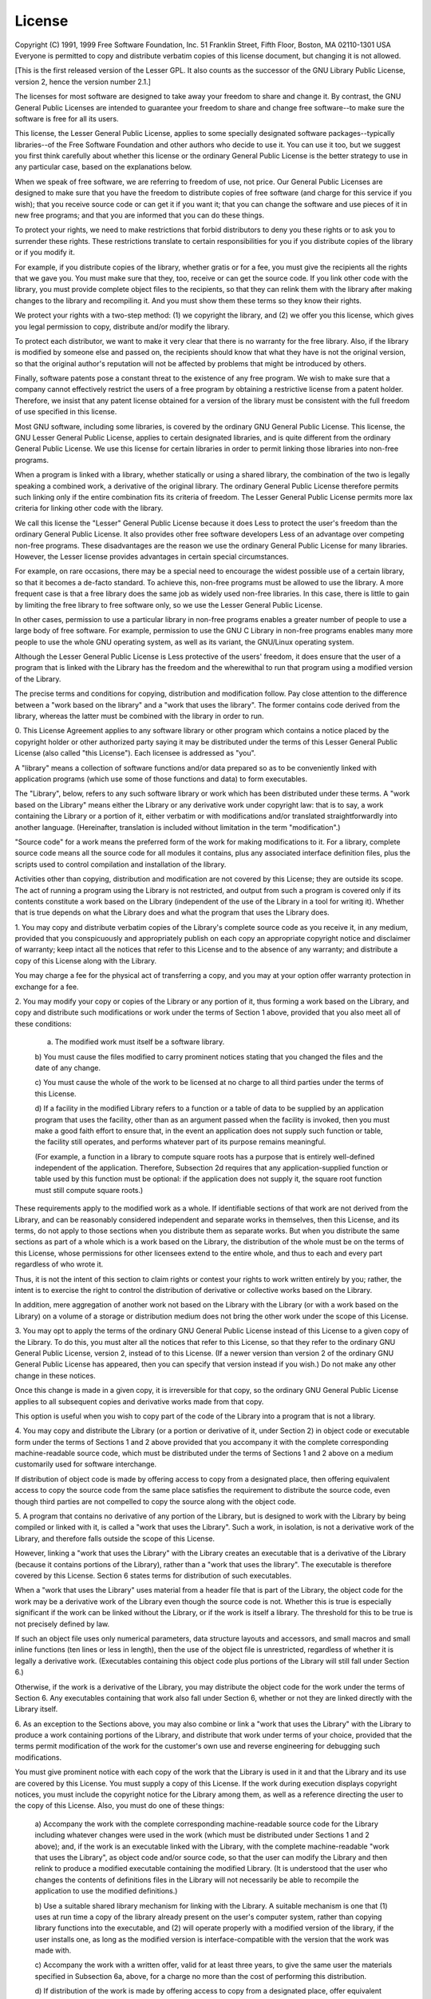 License
=======

.. centered:: GNU LESSER GENERAL PUBLIC LICENSE

.. centered:: Version 2.1, February 1999

Copyright (C) 1991, 1999 Free Software Foundation, Inc.
51 Franklin Street, Fifth Floor, Boston, MA  02110-1301  USA
Everyone is permitted to copy and distribute verbatim copies
of this license document, but changing it is not allowed.

[This is the first released version of the Lesser GPL.  It also counts
as the successor of the GNU Library Public License, version 2, hence
the version number 2.1.]

.. centered:: Preamble

The licenses for most software are designed to take away your
freedom to share and change it.  By contrast, the GNU General Public
Licenses are intended to guarantee your freedom to share and change
free software--to make sure the software is free for all its users.

This license, the Lesser General Public License, applies to some
specially designated software packages--typically libraries--of the
Free Software Foundation and other authors who decide to use it.  You
can use it too, but we suggest you first think carefully about whether
this license or the ordinary General Public License is the better
strategy to use in any particular case, based on the explanations below.

When we speak of free software, we are referring to freedom of use,
not price.  Our General Public Licenses are designed to make sure that
you have the freedom to distribute copies of free software (and charge
for this service if you wish); that you receive source code or can get
it if you want it; that you can change the software and use pieces of
it in new free programs; and that you are informed that you can do
these things.

To protect your rights, we need to make restrictions that forbid
distributors to deny you these rights or to ask you to surrender these
rights.  These restrictions translate to certain responsibilities for
you if you distribute copies of the library or if you modify it.

For example, if you distribute copies of the library, whether gratis
or for a fee, you must give the recipients all the rights that we gave
you.  You must make sure that they, too, receive or can get the source
code.  If you link other code with the library, you must provide
complete object files to the recipients, so that they can relink them
with the library after making changes to the library and recompiling
it.  And you must show them these terms so they know their rights.

We protect your rights with a two-step method: (1) we copyright the
library, and (2) we offer you this license, which gives you legal
permission to copy, distribute and/or modify the library.

To protect each distributor, we want to make it very clear that
there is no warranty for the free library.  Also, if the library is
modified by someone else and passed on, the recipients should know
that what they have is not the original version, so that the original
author's reputation will not be affected by problems that might be
introduced by others.

Finally, software patents pose a constant threat to the existence of
any free program.  We wish to make sure that a company cannot
effectively restrict the users of a free program by obtaining a
restrictive license from a patent holder.  Therefore, we insist that
any patent license obtained for a version of the library must be
consistent with the full freedom of use specified in this license.

Most GNU software, including some libraries, is covered by the
ordinary GNU General Public License.  This license, the GNU Lesser
General Public License, applies to certain designated libraries, and
is quite different from the ordinary General Public License.  We use
this license for certain libraries in order to permit linking those
libraries into non-free programs.

When a program is linked with a library, whether statically or using
a shared library, the combination of the two is legally speaking a
combined work, a derivative of the original library.  The ordinary
General Public License therefore permits such linking only if the
entire combination fits its criteria of freedom.  The Lesser General
Public License permits more lax criteria for linking other code with
the library.

We call this license the "Lesser" General Public License because it
does Less to protect the user's freedom than the ordinary General
Public License.  It also provides other free software developers Less
of an advantage over competing non-free programs.  These disadvantages
are the reason we use the ordinary General Public License for many
libraries.  However, the Lesser license provides advantages in certain
special circumstances.

For example, on rare occasions, there may be a special need to
encourage the widest possible use of a certain library, so that it becomes
a de-facto standard.  To achieve this, non-free programs must be
allowed to use the library.  A more frequent case is that a free
library does the same job as widely used non-free libraries.  In this
case, there is little to gain by limiting the free library to free
software only, so we use the Lesser General Public License.

In other cases, permission to use a particular library in non-free
programs enables a greater number of people to use a large body of
free software.  For example, permission to use the GNU C Library in
non-free programs enables many more people to use the whole GNU
operating system, as well as its variant, the GNU/Linux operating
system.

Although the Lesser General Public License is Less protective of the
users' freedom, it does ensure that the user of a program that is
linked with the Library has the freedom and the wherewithal to run
that program using a modified version of the Library.

The precise terms and conditions for copying, distribution and
modification follow.  Pay close attention to the difference between a
"work based on the library" and a "work that uses the library".  The
former contains code derived from the library, whereas the latter must
be combined with the library in order to run.

.. centered:: GNU LESSER GENERAL PUBLIC LICENSE

.. centered:: TERMS AND CONDITIONS FOR COPYING, DISTRIBUTION AND MODIFICATION

0. This License Agreement applies to any software library or other
program which contains a notice placed by the copyright holder or
other authorized party saying it may be distributed under the terms of
this Lesser General Public License (also called "this License").
Each licensee is addressed as "you".

A "library" means a collection of software functions and/or data
prepared so as to be conveniently linked with application programs
(which use some of those functions and data) to form executables.

The "Library", below, refers to any such software library or work
which has been distributed under these terms.  A "work based on the
Library" means either the Library or any derivative work under
copyright law: that is to say, a work containing the Library or a
portion of it, either verbatim or with modifications and/or translated
straightforwardly into another language.  (Hereinafter, translation is
included without limitation in the term "modification".)

"Source code" for a work means the preferred form of the work for
making modifications to it.  For a library, complete source code means
all the source code for all modules it contains, plus any associated
interface definition files, plus the scripts used to control compilation
and installation of the library.

Activities other than copying, distribution and modification are not
covered by this License; they are outside its scope.  The act of
running a program using the Library is not restricted, and output from
such a program is covered only if its contents constitute a work based
on the Library (independent of the use of the Library in a tool for
writing it).  Whether that is true depends on what the Library does
and what the program that uses the Library does.

1. You may copy and distribute verbatim copies of the Library's
complete source code as you receive it, in any medium, provided that
you conspicuously and appropriately publish on each copy an
appropriate copyright notice and disclaimer of warranty; keep intact
all the notices that refer to this License and to the absence of any
warranty; and distribute a copy of this License along with the
Library.

You may charge a fee for the physical act of transferring a copy,
and you may at your option offer warranty protection in exchange for a
fee.

2. You may modify your copy or copies of the Library or any portion
of it, thus forming a work based on the Library, and copy and
distribute such modifications or work under the terms of Section 1
above, provided that you also meet all of these conditions:

    a) The modified work must itself be a software library.

    b) You must cause the files modified to carry prominent notices
    stating that you changed the files and the date of any change.

    c) You must cause the whole of the work to be licensed at no
    charge to all third parties under the terms of this License.

    d) If a facility in the modified Library refers to a function or a
    table of data to be supplied by an application program that uses
    the facility, other than as an argument passed when the facility
    is invoked, then you must make a good faith effort to ensure that,
    in the event an application does not supply such function or
    table, the facility still operates, and performs whatever part of
    its purpose remains meaningful.

    (For example, a function in a library to compute square roots has
    a purpose that is entirely well-defined independent of the
    application.  Therefore, Subsection 2d requires that any
    application-supplied function or table used by this function must
    be optional: if the application does not supply it, the square
    root function must still compute square roots.)

These requirements apply to the modified work as a whole.  If
identifiable sections of that work are not derived from the Library,
and can be reasonably considered independent and separate works in
themselves, then this License, and its terms, do not apply to those
sections when you distribute them as separate works.  But when you
distribute the same sections as part of a whole which is a work based
on the Library, the distribution of the whole must be on the terms of
this License, whose permissions for other licensees extend to the
entire whole, and thus to each and every part regardless of who wrote
it.

Thus, it is not the intent of this section to claim rights or contest
your rights to work written entirely by you; rather, the intent is to
exercise the right to control the distribution of derivative or
collective works based on the Library.

In addition, mere aggregation of another work not based on the Library
with the Library (or with a work based on the Library) on a volume of
a storage or distribution medium does not bring the other work under
the scope of this License.

3. You may opt to apply the terms of the ordinary GNU General Public
License instead of this License to a given copy of the Library.  To do
this, you must alter all the notices that refer to this License, so
that they refer to the ordinary GNU General Public License, version 2,
instead of to this License.  (If a newer version than version 2 of the
ordinary GNU General Public License has appeared, then you can specify
that version instead if you wish.)  Do not make any other change in
these notices.

Once this change is made in a given copy, it is irreversible for
that copy, so the ordinary GNU General Public License applies to all
subsequent copies and derivative works made from that copy.

This option is useful when you wish to copy part of the code of
the Library into a program that is not a library.

4. You may copy and distribute the Library (or a portion or
derivative of it, under Section 2) in object code or executable form
under the terms of Sections 1 and 2 above provided that you accompany
it with the complete corresponding machine-readable source code, which
must be distributed under the terms of Sections 1 and 2 above on a
medium customarily used for software interchange.

If distribution of object code is made by offering access to copy
from a designated place, then offering equivalent access to copy the
source code from the same place satisfies the requirement to
distribute the source code, even though third parties are not
compelled to copy the source along with the object code.

5. A program that contains no derivative of any portion of the
Library, but is designed to work with the Library by being compiled or
linked with it, is called a "work that uses the Library".  Such a
work, in isolation, is not a derivative work of the Library, and
therefore falls outside the scope of this License.

However, linking a "work that uses the Library" with the Library
creates an executable that is a derivative of the Library (because it
contains portions of the Library), rather than a "work that uses the
library".  The executable is therefore covered by this License.
Section 6 states terms for distribution of such executables.

When a "work that uses the Library" uses material from a header file
that is part of the Library, the object code for the work may be a
derivative work of the Library even though the source code is not.
Whether this is true is especially significant if the work can be
linked without the Library, or if the work is itself a library.  The
threshold for this to be true is not precisely defined by law.

If such an object file uses only numerical parameters, data
structure layouts and accessors, and small macros and small inline
functions (ten lines or less in length), then the use of the object
file is unrestricted, regardless of whether it is legally a derivative
work.  (Executables containing this object code plus portions of the
Library will still fall under Section 6.)

Otherwise, if the work is a derivative of the Library, you may
distribute the object code for the work under the terms of Section 6.
Any executables containing that work also fall under Section 6,
whether or not they are linked directly with the Library itself.

6. As an exception to the Sections above, you may also combine or
link a "work that uses the Library" with the Library to produce a
work containing portions of the Library, and distribute that work
under terms of your choice, provided that the terms permit
modification of the work for the customer's own use and reverse
engineering for debugging such modifications.

You must give prominent notice with each copy of the work that the
Library is used in it and that the Library and its use are covered by
this License.  You must supply a copy of this License.  If the work
during execution displays copyright notices, you must include the
copyright notice for the Library among them, as well as a reference
directing the user to the copy of this License.  Also, you must do one
of these things:

    a) Accompany the work with the complete corresponding
    machine-readable source code for the Library including whatever
    changes were used in the work (which must be distributed under
    Sections 1 and 2 above); and, if the work is an executable linked
    with the Library, with the complete machine-readable "work that
    uses the Library", as object code and/or source code, so that the
    user can modify the Library and then relink to produce a modified
    executable containing the modified Library.  (It is understood
    that the user who changes the contents of definitions files in the
    Library will not necessarily be able to recompile the application
    to use the modified definitions.)

    b) Use a suitable shared library mechanism for linking with the
    Library.  A suitable mechanism is one that (1) uses at run time a
    copy of the library already present on the user's computer system,
    rather than copying library functions into the executable, and (2)
    will operate properly with a modified version of the library, if
    the user installs one, as long as the modified version is
    interface-compatible with the version that the work was made with.

    c) Accompany the work with a written offer, valid for at
    least three years, to give the same user the materials
    specified in Subsection 6a, above, for a charge no more
    than the cost of performing this distribution.

    d) If distribution of the work is made by offering access to copy
    from a designated place, offer equivalent access to copy the above
    specified materials from the same place.

    e) Verify that the user has already received a copy of these
    materials or that you have already sent this user a copy.

For an executable, the required form of the "work that uses the
Library" must include any data and utility programs needed for
reproducing the executable from it.  However, as a special exception,
the materials to be distributed need not include anything that is
normally distributed (in either source or binary form) with the major
components (compiler, kernel, and so on) of the operating system on
which the executable runs, unless that component itself accompanies
the executable.

It may happen that this requirement contradicts the license
restrictions of other proprietary libraries that do not normally
accompany the operating system.  Such a contradiction means you cannot
use both them and the Library together in an executable that you
distribute.

7. You may place library facilities that are a work based on the
Library side-by-side in a single library together with other library
facilities not covered by this License, and distribute such a combined
library, provided that the separate distribution of the work based on
the Library and of the other library facilities is otherwise
permitted, and provided that you do these two things:

    a) Accompany the combined library with a copy of the same work
    based on the Library, uncombined with any other library
    facilities.  This must be distributed under the terms of the
    Sections above.

    b) Give prominent notice with the combined library of the fact
    that part of it is a work based on the Library, and explaining
    where to find the accompanying uncombined form of the same work.

8. You may not copy, modify, sublicense, link with, or distribute
the Library except as expressly provided under this License.  Any
attempt otherwise to copy, modify, sublicense, link with, or
distribute the Library is void, and will automatically terminate your
rights under this License.  However, parties who have received copies,
or rights, from you under this License will not have their licenses
terminated so long as such parties remain in full compliance.

9. You are not required to accept this License, since you have not
signed it.  However, nothing else grants you permission to modify or
distribute the Library or its derivative works.  These actions are
prohibited by law if you do not accept this License.  Therefore, by
modifying or distributing the Library (or any work based on the
Library), you indicate your acceptance of this License to do so, and
all its terms and conditions for copying, distributing or modifying
the Library or works based on it.

10. Each time you redistribute the Library (or any work based on the
Library), the recipient automatically receives a license from the
original licensor to copy, distribute, link with or modify the Library
subject to these terms and conditions.  You may not impose any further
restrictions on the recipients' exercise of the rights granted herein.
You are not responsible for enforcing compliance by third parties with
this License.

11. If, as a consequence of a court judgment or allegation of patent
infringement or for any other reason (not limited to patent issues),
conditions are imposed on you (whether by court order, agreement or
otherwise) that contradict the conditions of this License, they do not
excuse you from the conditions of this License.  If you cannot
distribute so as to satisfy simultaneously your obligations under this
License and any other pertinent obligations, then as a consequence you
may not distribute the Library at all.  For example, if a patent
license would not permit royalty-free redistribution of the Library by
all those who receive copies directly or indirectly through you, then
the only way you could satisfy both it and this License would be to
refrain entirely from distribution of the Library.

If any portion of this section is held invalid or unenforceable under any
particular circumstance, the balance of the section is intended to apply,
and the section as a whole is intended to apply in other circumstances.

It is not the purpose of this section to induce you to infringe any
patents or other property right claims or to contest validity of any
such claims; this section has the sole purpose of protecting the
integrity of the free software distribution system which is
implemented by public license practices.  Many people have made
generous contributions to the wide range of software distributed
through that system in reliance on consistent application of that
system; it is up to the author/donor to decide if he or she is willing
to distribute software through any other system and a licensee cannot
impose that choice.

This section is intended to make thoroughly clear what is believed to
be a consequence of the rest of this License.

12. If the distribution and/or use of the Library is restricted in
certain countries either by patents or by copyrighted interfaces, the
original copyright holder who places the Library under this License may add
an explicit geographical distribution limitation excluding those countries,
so that distribution is permitted only in or among countries not thus
excluded.  In such case, this License incorporates the limitation as if
written in the body of this License.

13. The Free Software Foundation may publish revised and/or new
versions of the Lesser General Public License from time to time.
Such new versions will be similar in spirit to the present version,
but may differ in detail to address new problems or concerns.

Each version is given a distinguishing version number.  If the Library
specifies a version number of this License which applies to it and
"any later version", you have the option of following the terms and
conditions either of that version or of any later version published by
the Free Software Foundation.  If the Library does not specify a
license version number, you may choose any version ever published by
the Free Software Foundation.

14. If you wish to incorporate parts of the Library into other free
programs whose distribution conditions are incompatible with these,
write to the author to ask for permission.  For software which is
copyrighted by the Free Software Foundation, write to the Free
Software Foundation; we sometimes make exceptions for this.  Our
decision will be guided by the two goals of preserving the free status
of all derivatives of our free software and of promoting the sharing
and reuse of software generally.

.. centered:: NO WARRANTY

15. BECAUSE THE LIBRARY IS LICENSED FREE OF CHARGE, THERE IS NO
WARRANTY FOR THE LIBRARY, TO THE EXTENT PERMITTED BY APPLICABLE LAW.
EXCEPT WHEN OTHERWISE STATED IN WRITING THE COPYRIGHT HOLDERS AND/OR
OTHER PARTIES PROVIDE THE LIBRARY "AS IS" WITHOUT WARRANTY OF ANY
KIND, EITHER EXPRESSED OR IMPLIED, INCLUDING, BUT NOT LIMITED TO, THE
IMPLIED WARRANTIES OF MERCHANTABILITY AND FITNESS FOR A PARTICULAR
PURPOSE.  THE ENTIRE RISK AS TO THE QUALITY AND PERFORMANCE OF THE
LIBRARY IS WITH YOU.  SHOULD THE LIBRARY PROVE DEFECTIVE, YOU ASSUME
THE COST OF ALL NECESSARY SERVICING, REPAIR OR CORRECTION.

16. IN NO EVENT UNLESS REQUIRED BY APPLICABLE LAW OR AGREED TO IN
WRITING WILL ANY COPYRIGHT HOLDER, OR ANY OTHER PARTY WHO MAY MODIFY
AND/OR REDISTRIBUTE THE LIBRARY AS PERMITTED ABOVE, BE LIABLE TO YOU
FOR DAMAGES, INCLUDING ANY GENERAL, SPECIAL, INCIDENTAL OR
CONSEQUENTIAL DAMAGES ARISING OUT OF THE USE OR INABILITY TO USE THE
LIBRARY (INCLUDING BUT NOT LIMITED TO LOSS OF DATA OR DATA BEING
RENDERED INACCURATE OR LOSSES SUSTAINED BY YOU OR THIRD PARTIES OR A
FAILURE OF THE LIBRARY TO OPERATE WITH ANY OTHER SOFTWARE), EVEN IF
SUCH HOLDER OR OTHER PARTY HAS BEEN ADVISED OF THE POSSIBILITY OF SUCH
DAMAGES.

.. centered:: END OF TERMS AND CONDITIONS

.. centered:: How to Apply These Terms to Your New Libraries


If you develop a new library, and you want it to be of the greatest
possible use to the public, we recommend making it free software that
everyone can redistribute and change.  You can do so by permitting
redistribution under these terms (or, alternatively, under the terms of the
ordinary General Public License).

To apply these terms, attach the following notices to the library.  It is
safest to attach them to the start of each source file to most effectively
convey the exclusion of warranty; and each file should have at least the
"copyright" line and a pointer to where the full notice is found.

    <one line to give the library's name and a brief idea of what it does.>
    Copyright (C) <year>  <name of author>

    This library is free software; you can redistribute it and/or
    modify it under the terms of the GNU Lesser General Public
    License as published by the Free Software Foundation; either
    version 2.1 of the License, or (at your option) any later version.

    This library is distributed in the hope that it will be useful,
    but WITHOUT ANY WARRANTY; without even the implied warranty of
    MERCHANTABILITY or FITNESS FOR A PARTICULAR PURPOSE.  See the GNU
    Lesser General Public License for more details.

    You should have received a copy of the GNU Lesser General Public
    License along with this library; if not, write to the Free Software
    Foundation, Inc., 51 Franklin Street, Fifth Floor, Boston, MA  02110-1301
    USA

Also add information on how to contact you by electronic and paper mail.

You should also get your employer (if you work as a programmer) or your
school, if any, to sign a "copyright disclaimer" for the library, if
necessary.  Here is a sample; alter the names:

Yoyodyne, Inc., hereby disclaims all copyright interest in the
library `Frob' (a library for tweaking knobs) written by James Random
Hacker.

<signature of Ty Coon>, 1 April 1990
Ty Coon, President of Vice

That's all there is to it!
